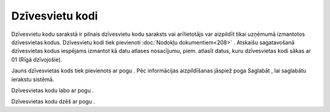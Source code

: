 .. 125 Dzīvesvietu kodi******************** 


Dzīvesvietu kodu sarakstā ir pilnais dzīvesvietu kodu saraksts vai
arīlietotājs var aizpildīt tikai uzņēmumā izmantotos dzīvesvietas
kodus. Dzīvesvietu kodi tiek pievienoti :doc:`Nodokļu
dokumentiem<208>` . Atskaišu sagatavošanā dzīvesvietas kodus iespējams
izmantot kā datu atlases nosacījumu, piem. atlasīt datus, kuru
dzīvesvietas kodi sākas ar 01 (Rīgā dzīvojošie).



Jauns dzīvesvietas kods tiek pievienots ar pogu
|images_ozols/24708.png| . Pēc informācijas aizpildīšanas jāspiež poga
Saglabāt , lai saglabātu ierakstu sistēmā.



|images_ozols/25673.png|



Dzīvesvietas kodu labo ar pogu |images_ozols/24709.png| .



Dzīvesvietas kodu dzēš ar pogu |images_ozols/25602.png| .

.. |images_ozols/24708.png| image:: images_ozols/24708.png
       :scale: 100%

.. |images_ozols/25673.png| image:: images_ozols/25673.png
       :scale: 100%

.. |images_ozols/24709.png| image:: images_ozols/24709.png
       :scale: 100%

.. |images_ozols/25602.png| image:: images_ozols/25602.png
       :scale: 100%

 